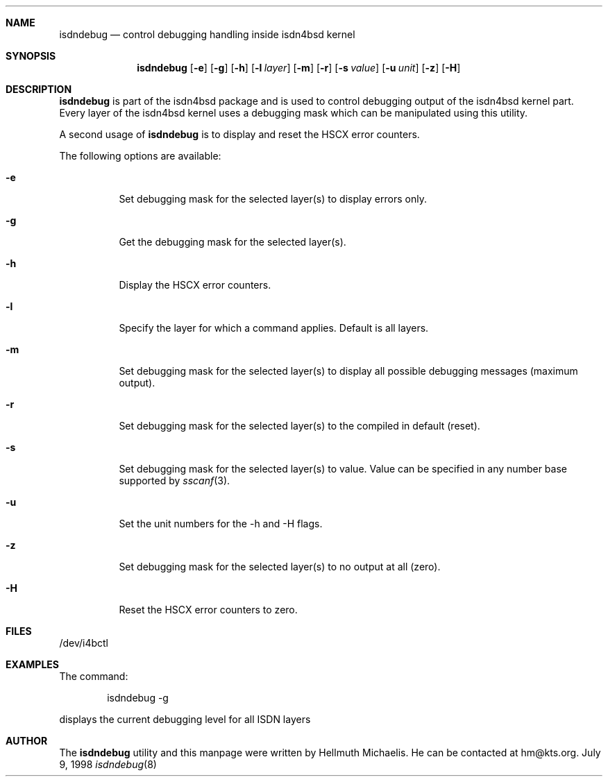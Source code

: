 .\"
.\" Copyright (c) 1997, 1999 Hellmuth Michaelis. All rights reserved.
.\"
.\" Redistribution and use in source and binary forms, with or without
.\" modification, are permitted provided that the following conditions
.\" are met:
.\" 1. Redistributions of source code must retain the above copyright
.\"    notice, this list of conditions and the following disclaimer.
.\" 2. Redistributions in binary form must reproduce the above copyright
.\"    notice, this list of conditions and the following disclaimer in the
.\"    documentation and/or other materials provided with the distribution.
.\"
.\" THIS SOFTWARE IS PROVIDED BY THE AUTHOR AND CONTRIBUTORS ``AS IS'' AND
.\" ANY EXPRESS OR IMPLIED WARRANTIES, INCLUDING, BUT NOT LIMITED TO, THE
.\" IMPLIED WARRANTIES OF MERCHANTABILITY AND FITNESS FOR A PARTICULAR PURPOSE
.\" ARE DISCLAIMED.  IN NO EVENT SHALL THE AUTHOR OR CONTRIBUTORS BE LIABLE
.\" FOR ANY DIRECT, INDIRECT, INCIDENTAL, SPECIAL, EXEMPLARY, OR CONSEQUENTIAL
.\" DAMAGES (INCLUDING, BUT NOT LIMITED TO, PROCUREMENT OF SUBSTITUTE GOODS
.\" OR SERVICES; LOSS OF USE, DATA, OR PROFITS; OR BUSINESS INTERRUPTION)
.\" HOWEVER CAUSED AND ON ANY THEORY OF LIABILITY, WHETHER IN CONTRACT, STRICT
.\" LIABILITY, OR TORT (INCLUDING NEGLIGENCE OR OTHERWISE) ARISING IN ANY WAY
.\" OUT OF THE USE OF THIS SOFTWARE, EVEN IF ADVISED OF THE POSSIBILITY OF
.\" SUCH DAMAGE.
.\"
.\"	$Id: isdndebug.8,v 1.6 1999/02/15 16:48:04 hm Exp $
.\"
.\"	last edit-date: [Mon Feb 15 17:05:41 1999]
.\"
.\"	-hm	writing manual pages
.\"	-hm	getting uptodate
.\"
.\"
.Dd July 9, 1998
.Dt isdndebug 8
.Sh NAME
.Nm isdndebug
.Nd control debugging handling inside isdn4bsd kernel
.Sh SYNOPSIS
.Nm
.Op Fl e
.Op Fl g
.Op Fl h
.Op Fl l Ar layer
.Op Fl m
.Op Fl r
.Op Fl s Ar value
.Op Fl u Ar unit
.Op Fl z
.Op Fl H
.Sh DESCRIPTION
.Nm isdndebug
is part of the isdn4bsd package and is used to control debugging output
of the isdn4bsd kernel part. Every layer of the isdn4bsd kernel uses a
debugging mask which can be manipulated using this utility.
.Pp
A second usage of
.Nm
is to display and reset the HSCX error counters.
.Pp
The following options are available:
.Bl -tag -width Ds
.It Fl e
Set debugging mask for the selected layer(s) to display errors only.
.It Fl g
Get the debugging mask for the selected layer(s).
.It Fl h
Display the HSCX error counters.
.It Fl l
Specify the layer for which a command applies. Default is all layers.
.It Fl m
Set debugging mask for the selected layer(s) to display all possible
debugging messages (maximum output).
.It Fl r
Set debugging mask for the selected layer(s) to the compiled in default
(reset).
.It Fl s
Set debugging mask for the selected layer(s) to value. Value can be
specified in any number base supported by
.Xr sscanf 3 .
.It Fl u
Set the unit numbers for the -h and -H flags.
.It Fl z
Set debugging mask for the selected layer(s) to no output at all (zero).
.It Fl H
Reset the HSCX error counters to zero.
.Pp
.Sh FILES
/dev/i4bctl

.Sh EXAMPLES
The command:
.Bd -literal -offset indent
isdndebug -g
.Ed
.Pp
displays the current debugging level for all ISDN layers

.Sh AUTHOR
The
.Nm
utility and this manpage were written by Hellmuth Michaelis. He can be
contacted at hm@kts.org.
